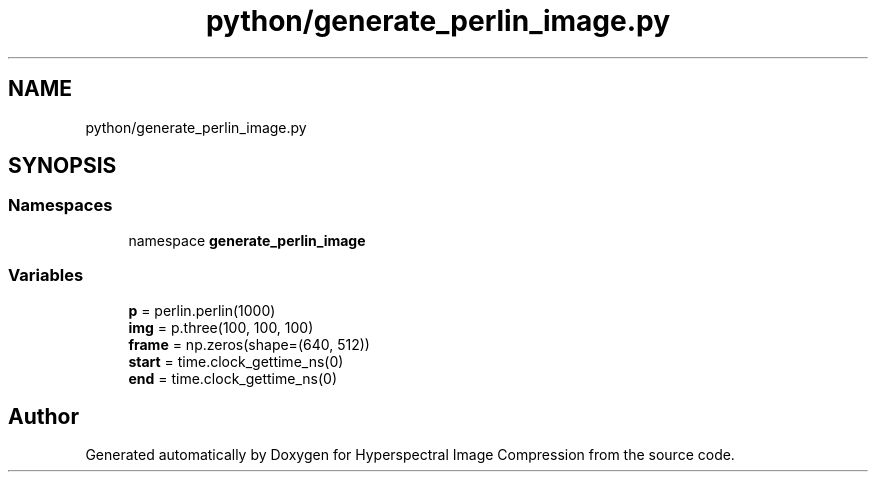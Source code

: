 .TH "python/generate_perlin_image.py" 3 "Version 1.0" "Hyperspectral Image Compression" \" -*- nroff -*-
.ad l
.nh
.SH NAME
python/generate_perlin_image.py
.SH SYNOPSIS
.br
.PP
.SS "Namespaces"

.in +1c
.ti -1c
.RI "namespace \fBgenerate_perlin_image\fP"
.br
.in -1c
.SS "Variables"

.in +1c
.ti -1c
.RI "\fBp\fP = perlin\&.perlin(1000)"
.br
.ti -1c
.RI "\fBimg\fP = p\&.three(100, 100, 100)"
.br
.ti -1c
.RI "\fBframe\fP = np\&.zeros(shape=(640, 512))"
.br
.ti -1c
.RI "\fBstart\fP = time\&.clock_gettime_ns(0)"
.br
.ti -1c
.RI "\fBend\fP = time\&.clock_gettime_ns(0)"
.br
.in -1c
.SH "Author"
.PP 
Generated automatically by Doxygen for Hyperspectral Image Compression from the source code\&.

